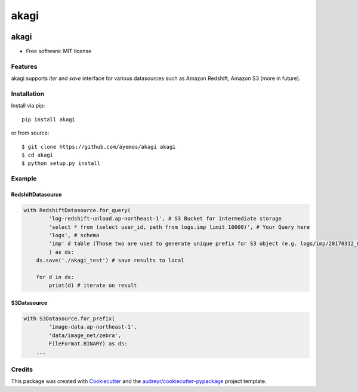 ==========
akagi
==========

.. image:: https://img.shields.io/pypi/v/akagi.svg
  :target: https://pypi.python.org/pypi/akagi

.. image:: https://img.shields.io/travis/ayemos/akagi.svg
  :target: https://travis-ci.org/ayemos/akagi

.. image:: https://readthedocs.org/projects/akagi/badge/?version=latest
  :target: https://akagi.readthedocs.io/en/latest/?badge=latest

.. image:: https://pyup.io/repos/github/ayemos/akagi/shield.svg
  :target: https://pyup.io/repos/github/ayemos/akagi/


###########
akagi
###########

* Free software: MIT license

---------
Features
---------

akagi supports *iter* and *save* interface for various datasources such as Amazon Redshift, Amazon S3 (more in future).

-------------
Installation
-------------

Install via pip::

  pip install akagi

or from source::

  $ git clone https://github.com/ayemos/akagi akagi
  $ cd akagi
  $ python setup.py install

--------
Example
--------

++++++++++++++++++
RedshiftDatasource
++++++++++++++++++

.. code:: python

  with RedshiftDatasource.for_query(
          'log-redshift-unload.ap-northeast-1', # S3 Bucket for intermediate storage
          'select * from (select user_id, path from logs.imp limit 10000)', # Your Query here
          'logs', # schema
          'imp' # table (Those two are used to generate unique prefix for S3 object (e.g. logs/imp/20170312_081527)
          ) as ds:
      ds.save('./akagi_test') # save results to local

      for d in ds:
          print(d) # iterate on result

++++++++++++
S3Datasource
++++++++++++


.. code:: python

  with S3Datasource.for_prefix(
          'image-data.ap-northeast-1',
          'data/image_net/zebra',
          FileFormat.BINARY) as ds:
      ...


--------
Credits
--------

This package was created with `Cookiecutter <https://github.com/audreyr/cookiecutter>`_ and the
`audreyr/cookiecutter-pypackage <https://github.com/audreyr/cookiecutter-pypackage>`_ project template.
